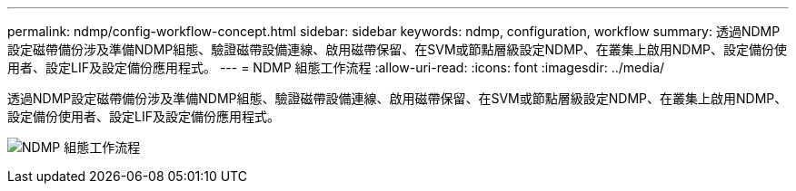---
permalink: ndmp/config-workflow-concept.html 
sidebar: sidebar 
keywords: ndmp, configuration, workflow 
summary: 透過NDMP設定磁帶備份涉及準備NDMP組態、驗證磁帶設備連線、啟用磁帶保留、在SVM或節點層級設定NDMP、在叢集上啟用NDMP、設定備份使用者、設定LIF及設定備份應用程式。 
---
= NDMP 組態工作流程
:allow-uri-read: 
:icons: font
:imagesdir: ../media/


[role="lead"]
透過NDMP設定磁帶備份涉及準備NDMP組態、驗證磁帶設備連線、啟用磁帶保留、在SVM或節點層級設定NDMP、在叢集上啟用NDMP、設定備份使用者、設定LIF及設定備份應用程式。

image:ndmp-config-workflow.gif["NDMP 組態工作流程"]
